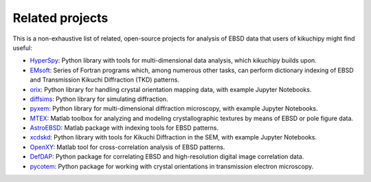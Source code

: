 ================
Related projects
================

This is a non-exhaustive list of related, open-source projects for analysis of
EBSD data that users of kikuchipy might find useful:

- `HyperSpy <https://hyperspy.org>`_: Python library with tools for
  multi-dimensional data analysis, which kikuchipy builds upon.
- `EMsoft <http://vbff.materials.cmu.edu/EMsoft>`_: Series of Fortran programs
  which, among numerous other tasks, can perform dictionary indexing of EBSD and
  Transmission Kikuchi Diffraction (TKD) patterns.
- `orix <https://orix.readthedocs.io>`_: Python library for handling crystal
  orientation mapping data, with example Jupyter Notebooks.
- `diffsims <https://diffsims.readthedocs.io>`_: Python library for simulating
  diffraction.
- `pyxem <https://github.com/pyxem/pyxem>`_: Python library for
  multi-dimensional diffraction microscopy, with example Jupyter Notebooks.
- `MTEX <https://mtex-toolbox.github.io/>`_: Matlab toolbox for analyzing and
  modeling crystallographic textures by means of EBSD or pole figure data.
- `AstroEBSD <https://github.com/benjaminbritton/AstroEBSD>`_: Matlab package
  with indexing tools for EBSD patterns.
- `xcdskd <https://xcdskd.readthedocs.io>`_: Python library with tools for
  Kikuchi Diffraction in the SEM, with example Jupyter Notebooks.
- `OpenXY <https://github.com/BYU-MicrostructureOfMaterials/OpenXY>`_: Matlab
  tool for cross-correlation analysis of EBSD patterns.
- `DefDAP <https://defdap.readthedocs.io/en/latest/?badge=latest>`_: Python
  package for correlating EBSD and high-resolution digital image correlation
  data.
- `pycotem <https://mompiou.github.io/pycotem/>`_: Python package for working
  with crystal orientations in transmission electron microscopy.
